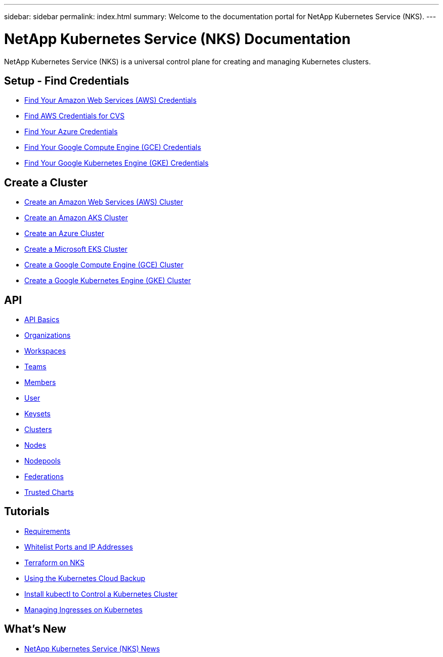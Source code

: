 ---
sidebar: sidebar
permalink: index.html
summary: Welcome to the documentation portal for NetApp Kubernetes Service (NKS).
---

= NetApp Kubernetes Service (NKS) Documentation
:hardbreaks:
:nofooter:
:icons: font
:linkattrs:
:imagesdir: ./media/

NetApp Kubernetes Service (NKS) is a universal control plane for creating and managing Kubernetes clusters.

== Setup - Find Credentials

* link:create-auth-credentials-on-aws.html[Find Your Amazon Web Services (AWS) Credentials]
* link:find-aws-credentials-for-cvs.html[Find AWS Credentials for CVS]
* link:create-auth-credentials-on-azure.html[Find Your Azure Credentials]
* link:create-auth-credentials-on-gce.html[Find Your Google Compute Engine (GCE) Credentials]
* link:create-auth-credentials-on-gke.html[Find Your Google Kubernetes Engine (GKE) Credentials]

== Create a Cluster

* link:create-aws-cluster.html[Create an Amazon Web Services (AWS) Cluster]
* link:create-aks-cluster.html[Create an Amazon AKS Cluster]
* link:create-azure-cluster.html[Create an Azure Cluster]
* link:create-eks-cluster.html[Create a Microsoft EKS Cluster]
* link:create-gce-cluster.html[Create a Google Compute Engine (GCE) Cluster]
* link:create-gke-cluster.html[Create a Google Kubernetes Engine (GKE) Cluster]

== API

* link:api-basics.html[API Basics]
* link:api-organizations.html[Organizations]
* link:api-workspaces.html[Workspaces]
* link:api-teams.html[Teams]
* link:api-members.html[Members]
* link:api-user.html[User]
* link:api-keysets.html[Keysets]
* link:api-clusters.html[Clusters]
* link:api-nodes.html[Nodes]
* link:api-nodepools.html[Nodepools]
* link:api-federations.html[Federations]
* link:api-trusted-charts.html[Trusted Charts]

== Tutorials

* link:nks-requirements.html[Requirements]
* link:whitelist-ports-and-ip-addresses.html[Whitelist Ports and IP Addresses]
* link:intro-to-terraform-on-nks.html[Terraform on NKS]
* link:using-the-kubernetes-cloud-backup.html[Using the Kubernetes Cloud Backup]
* link:install-kubectl-to-control-a-kubernetes-cluster.html[Install kubectl to Control a Kubernetes Cluster]
* link:managing-ingresses-on-kubernetes.html[Managing Ingresses on Kubernetes]

== What's New

* link:news.html[NetApp Kubernetes Service (NKS) News]
